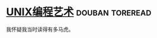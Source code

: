 * [[https://book.douban.com/subject/1467587/][UNIX编程艺术]]                                              :douban:toreread:
我怀疑我当时读得有多马虎。

